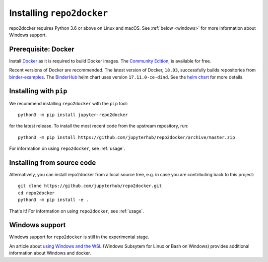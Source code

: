 .. _install:

Installing ``repo2docker``
==========================

repo2docker requires Python 3.6 or above on Linux and macOS. See
:ref:`below <windows>` for more information about Windows support.

Prerequisite: Docker
--------------------

Install `Docker <https://www.docker.com>`_ as it is required
to build Docker images. The
`Community Edition <https://docs.docker.com/install/>`_,
is available for free.

Recent versions of Docker are recommended.
The latest version of Docker, ``18.03``, successfully builds repositories from
`binder-examples <https://github.com/binder-examples>`_.
The `BinderHub <https://binderhub.readthedocs.io/>`_ helm chart uses version
``17.11.0-ce-dind``.  See the
`helm chart <https://github.com/jupyterhub/binderhub/blob/master/helm-chart/binderhub/values.yaml#L167>`_
for more details.

Installing with ``pip``
-----------------------

We recommend installing ``repo2docker`` with the ``pip`` tool::

    python3 -m pip install jupyter-repo2docker

for the latest release. To install the most recent code from the upstream repository, run::

    python3 -m pip install https://github.com/jupyterhub/repo2docker/archive/master.zip

For information on using ``repo2docker``, see :ref:`usage`.

Installing from source code
---------------------------

Alternatively, you can install repo2docker from a local source tree,
e.g. in case you are contributing back to this project::

  git clone https://github.com/jupyterhub/repo2docker.git
  cd repo2docker
  python3 -m pip install -e .

That's it! For information on using ``repo2docker``, see
:ref:`usage`.

.. _windows:

Windows support
---------------

Windows support for ``repo2docker`` is still in the experimental stage.

An article about `using Windows and the WSL`_ (Windows Subsytem for Linux or
Bash on Windows) provides additional information about Windows and docker.


.. _using Windows and the WSL: https://nickjanetakis.com/blog/setting-up-docker-for-windows-and-wsl-to-work-flawlessly
